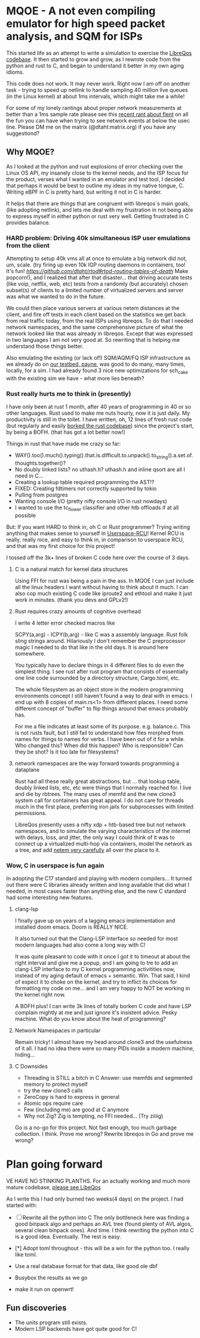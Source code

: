 * MQOE - A not even compiling emulator for high speed packet analysis, and SQM for ISPs

This started life as an attempt to write a simulation to exercise the [[https://github.com/LibreQoE/LibreQoS#support-libreqos][LibreQos codebase]]. It then started to grow and grow, as I rewrote code from the python and rust to C, and began to understand it better in my own aging idioms.

This code does not work. It may never work. Right now I am off on another task - trying to speed up netlink to handle sampling
40 million live queues (in the Linux kernel) at about 1ms intervals, which might take me a while!

For some of my lonely rantings about proper network measurements at better than a 1ms sample rate please see this [[https://blog.cerowrt.org/post/flaws_in_flent/][recent rant about flent]] on all the fun you can have when trying to see network events at below the usec line.  Please DM me on the matrix (@dtaht:matrix.org) if you have any suggestiond?

** Why MQOE?

As I looked at the python and rust explosions of error checking over the Linux OS API, my insanely close to the kernel needs, and the ISP focus for the product, verses what I wanted in an emulator and test tool, I decided that perhaps it would be best to outline my ideas in my native tongue, C. Writing eBPF in C is pretty hard, but writing it not in C is harder.

It helps that there are things that are congruent with libreqos´s main goals, (like adopting netlink), and lets me deal with my frustration in not being able to express myself in either python or rust very well.  Getting frustrated in C provides balance.

*** HARD problem: Driving 40k simultaneous ISP user emulations from the client

Attempting to setup 40k vms all at once to emulate a big network did not, um, scale. (try firing up even 10k IGP routing daemons in containers, too! It's fun! [[Try rtod!][https://github.com/dtaht/rtod#rtod-routing-tables-of-death]] Make popcorn!), and I realized that after that disaster... that driving accurate tests (like voip, netflix, web, etc) tests from a randomly (but accurately) chosen subset(s) of clients to a limited number of virtualized servers and server was what we wanted to do in the future.

We could then place various servers at various netem distances at the client, and fire off tests in each client based on the statistics we get back from real traffic today, from the real ISPs using libreqos. To do that I needed network namespaces, and the same comprehensive picture of what the network looked like that was already in libreqos. Except that was expressed in two languages I am not very good at. So rewriting that is helping me understand those things better.

Also emulating the existing (or lack of!) SQM/AQM/FQ ISP infrastructure as we already do on [[https://payne.taht.net][our testbed, payne]], was good to do many, many times, locally, for a sim. I had already found 3 nice new optimizations for sch_cake with the existing sim we have - what more lies beneath? 

*** Rust really hurts me to think in (presently)

I have only been at rust 1 month, after 40 years of programming in 40 or so other languages. Rust used to make me nuts hourly, now it is just daily. My productivity is still in the toilet. I have written, oh, 12 lines of fresh rust code (but regularly and easily [[https://github.com/LibreQoE/LibreQoS/issues/229][borked the rust codebase]]) since the project's start, by being a BOFH. (that has got a lot better now!) 

Things in rust that have made me crazy so far:

- WAY().too().much().typing().that.is.difficult.to.unpack().to_string().a.set.of.thoughts.together()?
- No doubly linked lists? no uthash.h? uthash.h and inline qsort are all I need in C...
- Creating a lookup table required programming the AST!?
- FIXED: Creating fdtimers not correctly supported by tokio
- Pulling from postgres 
- Wanting console I/O (pretty nifty console I/O in rust nowdays)
- I wanted to use the tc_flower classifier and other htb offloads if at all possible

But: If you want HARD to think in, oh C or Rust programmer? Trying writing anything that makes sense to yourself in [[https://liburcu.org/][Userspace-RCU]]! Kernel RCU is really, really nice, and easy to think in, in comparison to userspace RCU, and that was my first choice for this project! 

I tossed off the 3k+ lines of broken C code here over the course of 3 days. 

**** C is a natural match for kernel data structures

Using FFI for rust was being a pain in the ass. In MQOE I can just include all the linux headers I want without having to think about it much. I can also cop much existing C code like iproute2 and ethtool and make it just work in minutes. (thank you devs and GPLv2!) 

**** Rust requires crazy amounts of cognitive overhead

I write 4 letter error checked macros like

SCPY(a,arg) - 
ICPY(b,arg) - like C was a assembly language. Rust folk sling strings around. Hilariously I 
don't remember the C preprocessor magic I needed to do that like in the old days. It is around here somewhere.

You typically have to declare things in 4 different files to do even the simplest thing. I see rust after rust program that
consists of essentially one line code surrounded by a directory structure, Cargo.toml, etc.

The whole filesystem as an object store in the modern programming environments concept I still haven't found a way to deal with in
emacs. I end up with 8 copies of main.rs<1> from different places. I need some different concept of "buffer" to flip things around that emacs probably has. 

For me a file indicates at least some of its purpose. e.g. balance.c. This is not rusts fault, but I still fail to understand how files morphed from names for things to names for verbs. I have been out of it for a while. Who changed this? When did this happen? Who is responsible? Can they be shot? Is it too late for filesystems?

**** network namespaces are the way forward towards programming a dataplane

Rust had all these really great abstractions, but ... that lookup table, doubly
linked lists, etc, etc were things that I normally reached for. I live and die by rbtrees. The many
uses of memfd and the new clone3 system call for containers has great appeal. I do not care for threads much in the first place,
preferring iron jails for subprocesses with limited permissions.

LibreQos presently uses a nifty xdp + htb-based tree but not network namespaces, and to simulate the varying characteristics of the internet with delays, loss, and jitter, the only way I could think of it was to connect up a virtualized multi-hop via containers, model the network as a tree, and add [[https://www.bufferbloat.net/projects/codel/wiki/Best_practices_for_benchmarking_Codel_and_FQ_Codel/][netem very carefully]] all over the place to it.

*** Wow, C in userspace is fun again

In adopting the C17 standard and playing with modern compilers...  It turned out there were C libraries already written and long available that did what I needed, in most cases faster than anything else, and the new C standard had some interesting new features.

**** clang-lsp

I finally gave up on years of a lagging emacs implementation and installed doom emacs. Doom is REALLY NICE.

It also turned out that the Clang-LSP interface so needed for most modern languages had also come a long way with C!

It was quite pleasant to code with it once I got it to timeout at about the right interval and give me a popup, and I am going to tre to add an clang-LSP interface to my C kernel programming activitities now, instead of my aging default of emacs + semantic. Win. That said, I kind of expect it to choke on the kernel, and try to inflict its choices for formatting my code on me... and I am very happy to NOT be working in the kernel right now.

A BOFH plus! I can write 3k lines of totally borken C code and have LSP complain mightly at me and just ignore it's insistent advice. Pesky machine. What do you know about the heat of programming?

**** Network Namespaces in particular

Remain tricky! I almost have my head around clone3 and the usefulness of it all. I had no idea there were so many PIDs inside
a modern machine, hiding...

**** C Downsides

- Threading is STILL a bitch in C
  Answer: use memfds and segmented memory to protect myself
- try the new clone3 calls
- ZeroCopy is hard to express in general
- Atomic ops require care
- Few (including me) are good at C anymore
- Why not Zig? Zig is tempting, no FFI needed... (Try ziiiig)

Go is a no-go for this project. Not fast enough, too much garbage collection. I think. Prove me wrong? Rewrite libreqos in Go and prove me wrong?

* Plan going forward

VE HAVE NO STINKING PLANTHS. For an actually working and much more mature codebase,
[[https://github.com/LibreQoE/LibreQoS#support-libreqos][please see LibeQos]]

As I write this I had only burned two weeks(4 days) on the project. I had started with:

- [ ] Rewrite all the python into C
	The only bottleneck here was finding a good binpack algo and perhaps an AVL tree (found plenty of AVL algos, several clean binpack ones). And time. I think rewriting the python into C is a good idea. Eventually. The rest is easy.

- [*]  Adopt toml throughout - this will be a win for the python too. I really like toml.
- Use a real database format for that data, like good ole dbf
- Busybox the results as we go
- make it run on openwrt!

** Fun discoveries

- The units program still exists.
- Modern LSP backends have got quite good for C!
